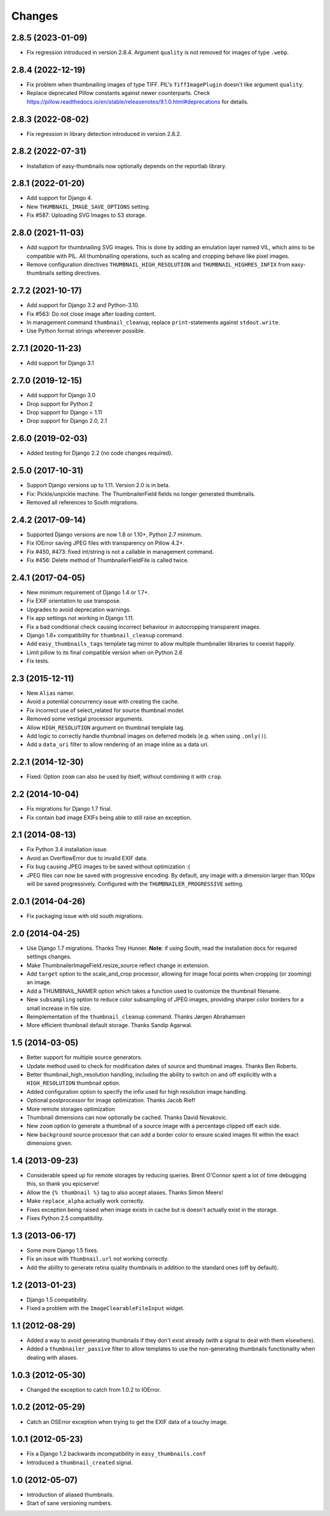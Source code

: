 Changes
=======

2.8.5 (2023-01-09)
------------------
* Fix regression introduced in version 2.8.4. Argument ``quality`` is not removed for images
  of type ``.webp``.


2.8.4 (2022-12-19)
------------------
* Fix problem when thumbnailing images of type TIFF. PIL's ``TiffImagePlugin`` doesn't
  like argument ``quality``.
* Replace deprecated Pillow constants against newer counterparts. Check
  https://pillow.readthedocs.io/en/stable/releasenotes/9.1.0.html#deprecations for details.


2.8.3 (2022-08-02)
------------------
* Fix regression in library detection introduced  in version 2.8.2.


2.8.2 (2022-07-31)
------------------
* Installation of easy-thumbnails now optionally depends on the reportlab library.


2.8.1 (2022-01-20)
------------------

* Add support for Django 4.
* New ``THUMBNAIL_IMAGE_SAVE_OPTIONS`` setting.
* Fix #587: Uploading SVG Images to S3 storage.


2.8.0 (2021-11-03)
------------------

* Add support for thumbnailing SVG images. This is done by adding an emulation layer named VIL,
  which aims to be compatible with PIL. All thumbnailing operations, such as scaling and cropping
  behave like pixel images.
* Remove configuration directives ``THUMBNAIL_HIGH_RESOLUTION`` and ``THUMBNAIL_HIGHRES_INFIX``
  from easy-thumbnails setting directives.


2.7.2 (2021-10-17)
------------------

* Add support for Django 3.2 and Python-3.10.
* Fix #563: Do not close image after loading content.
* In management command ``thumbnail_cleanup``, replace ``print``-statements
  against ``stdout.write``.
* Use Python format strings whereever possible.


2.7.1 (2020-11-23)
------------------

* Add support for Django 3.1


2.7.0 (2019-12-15)
------------------

* Add support for Django 3.0
* Drop support for Python 2
* Drop support for Django < 1.11
* Drop support for Django 2.0, 2.1


2.6.0 (2019-02-03)
------------------

* Added testing for Django 2.2 (no code changes required).


2.5.0 (2017-10-31)
------------------

* Support Django versions up to 1.11. Version 2.0 is in beta.

* Fix: Pickle/unpickle machine. The ThumbnailerField fields no longer
  generated thumbnails.

* Removed all references to South migrations.


2.4.2 (2017-09-14)
------------------

* Supported Django versions are now 1.8 or 1.10+, Python 2.7 minimum.

* Fix IOError saving JPEG files with transparency on Pillow 4.2+.

* Fix #450, #473: fixed int/string is not a callable in management command.

* Fix #456: Delete method of ThumbnailerFieldFile is called twice.


2.4.1 (2017-04-05)
------------------

* New minimum requirement of Django 1.4 or 1.7+.

* Fix EXIF orientation to use transpose.

* Upgrades to avoid deprecation warnings.

* Fix app settings not working in Django 1.11.

* Fix a bad conditional check causing incorrect behaviour in autocropping
  transparent images.

* Django 1.8+ compatibility for ``thumbnail_cleanup`` command.

* Add ``easy_thumbnails_tags`` template tag mirror to allow multiple
  thumbnailer libraries to coexist happily.

* Limit pillow to its final compatible version when on Python 2.6

* Fix tests.

2.3 (2015-12-11)
----------------

* New ``Alias`` namer.

* Avoid a potential concurrency issue with creating the cache.

* Fix incorrect use of select_related for source thumbnail model.

* Removed some vestigal processor arguments.

* Allow ``HIGH_RESOLUTION`` argument on thumbnail template tag.

* Add logic to correctly handle thumbnail images on deferred models (e.g. when
  using ``.only()``).

* Add a ``data_uri`` filter to allow rendering of an image inline as a data
  uri.

2.2.1 (2014-12-30)
------------------

* Fixed: Option ``zoom`` can also be used by itself, without combining it with
  ``crop``.

2.2 (2014-10-04)
----------------

* Fix migrations for Django 1.7 final.

* Fix contain bad image EXIFs being able to still raise an exception.

2.1 (2014-08-13)
----------------

* Fix Python 3.4 installation issue.

* Avoid an OverflowError due to invalid EXIF data.

* Fix bug causing JPEG images to be saved without optimization :(

* JPEG files can now be saved with progressive encoding. By default, any image
  with a dimension larger than 100px will be saved progressively. Configured
  with the ``THUMBNAILER_PROGRESSIVE`` setting.

2.0.1 (2014-04-26)
------------------

* Fix packaging issue with old south migrations.

2.0 (2014-04-25)
----------------

* Use Django 1.7 migrations. Thanks Trey Hunner.
  **Note**: if using South, read the installation docs for required settings
  changes.

* Make ThumbnailerImageField.resize_source reflect change in extension.

* Add ``target`` option to the scale_and_crop processor, allowing for image
  focal points when cropping (or zooming) an image.

* Add a THUMBNAIL_NAMER option which takes a function used to customize
  the thumbnail filename.

* New ``subsampling`` option to reduce color subsampling of JPEG images,
  providing sharper color borders for a small increase in file size.

* Reimplementation of the ``thumbnail_cleanup`` command. Thanks Jørgen
  Abrahamsen

* More efficient thumbnail default storage. Thanks Sandip Agarwal.

1.5 (2014-03-05)
----------------

* Better support for multiple source generators.

* Update method used to check for modification dates of source and thumbnail
  images. Thanks Ben Roberts.

* Better thumbnail_high_resolution handling, including the ability to switch on
  and off explicitly with a ``HIGH_RESOLUTION`` thumbnail option.

* Added configuration option to specify the infix used for high resolution
  image handling.

* Optional postprocessor for image optimization. Thanks Jacob Rief!

* More remote storages optimization

* Thumbnail dimensions can now optionally be cached. Thanks David Novakovic.

* New ``zoom`` option to generate a thumbnail of a source image with a
  percentage clipped off each side.

* New ``background`` source processor that can add a border color to ensure
  scaled images fit within the exact dimensions given.

1.4 (2013-09-23)
----------------

* Considerable speed up for remote storages by reducing queries.
  Brent O'Connor spent a lot of time debugging this, so thank you epicserve!

* Allow the ``{% thumbnail %}`` tag to also accept aliases. Thanks Simon Meers!

* Make ``replace_alpha`` actually work correctly.

* Fixes exception being raised when image exists in cache but is doesn't
  actually exist in the storage.

* Fixes Python 2.5 compatibility.

1.3 (2013-06-17)
----------------

* Some more Django 1.5 fixes.

* Fix an issue with ``Thumbnail.url`` not working correctly.

* Add the ability to generate retina quality thumbnails in addition to the
  standard ones (off by default).

1.2 (2013-01-23)
----------------

* Django 1.5 compatibility.

* Fixed a problem with the ``ImageClearableFileInput`` widget.

1.1 (2012-08-29)
----------------

* Added a way to avoid generating thumbnails if they don't exist already (with
  a signal to deal with them elsewhere).

* Added a ``thumbnailer_passive`` filter to allow templates to use the
  non-generating thumbnails functionality when dealing with aliases.

1.0.3 (2012-05-30)
------------------

* Changed the exception to catch from 1.0.2 to IOError.

1.0.2 (2012-05-29)
------------------

* Catch an OSError exception when trying to get the EXIF data of a touchy
  image.

1.0.1 (2012-05-23)
------------------

* Fix a Django 1.2 backwards incompatibility in ``easy_thumbnails.conf``

* Introduced a ``thumbnail_created`` signal.

1.0 (2012-05-07)
----------------

* Introduction of aliased thumbnails.

* Start of sane versioning numbers.
